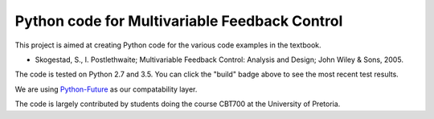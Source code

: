 ==============================================
Python code for Multivariable Feedback Control
==============================================

.. image:: https://landscape.io/github/alchemyst/Skogestad-Python/master/landscape.svg
   :target: https://landscape.io/github/alchemyst/Skogestad-Python/master
   :alt: Code Health

.. image:: https://travis-ci.org/alchemyst/Skogestad-Python.svg
   :target: https://travis-ci.org/alchemyst/Skogestad-Python
   :alt: Build status

.. image:: https://codeclimate.com/github/alchemyst/Skogestad-Python/badges/gpa.svg
   :target: https://codeclimate.com/github/alchemyst/Skogestad-Python
   :alt: Code Climate

.. image:: https://coveralls.io/repos/github/alchemyst/Skogestad-Python/badge.svg?branch=master :target: https://coveralls.io/github/alchemyst/Skogestad-Python?branch=master

.. image:: https://graphs.waffle.io/alchemyst/Skogestad-Python/throughput.svg 
 :target: https://waffle.io/alchemyst/Skogestad-Python/metrics 
 :alt: 'Throughput Graph'

This project is aimed at creating Python code for the various code examples in the textbook.

* Skogestad, S., I. Postlethwaite; Multivariable Feedback Control: Analysis and Design; John Wiley & Sons, 2005.

The code is tested on Python 2.7 and 3.5. You can click the "build" badge above to see the most recent test results.

We are using `Python-Future`_ as our compatability layer.

The code is largely contributed by students doing the course CBT700 at the University of Pretoria.

.. _`Python-Future`: http://python-future.org/
